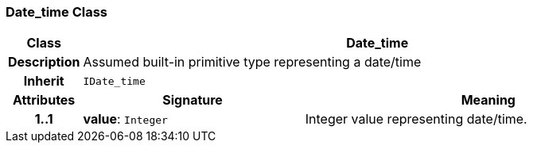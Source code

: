 === Date_time Class

[cols="^1,3,5"]
|===
h|*Class*
2+^h|*Date_time*

h|*Description*
2+a|Assumed built-in primitive type representing a date/time

h|*Inherit*
2+|`IDate_time`

h|*Attributes*
^h|*Signature*
^h|*Meaning*

h|*1..1*
|*value*: `Integer`
a|Integer value representing date/time.
|===
